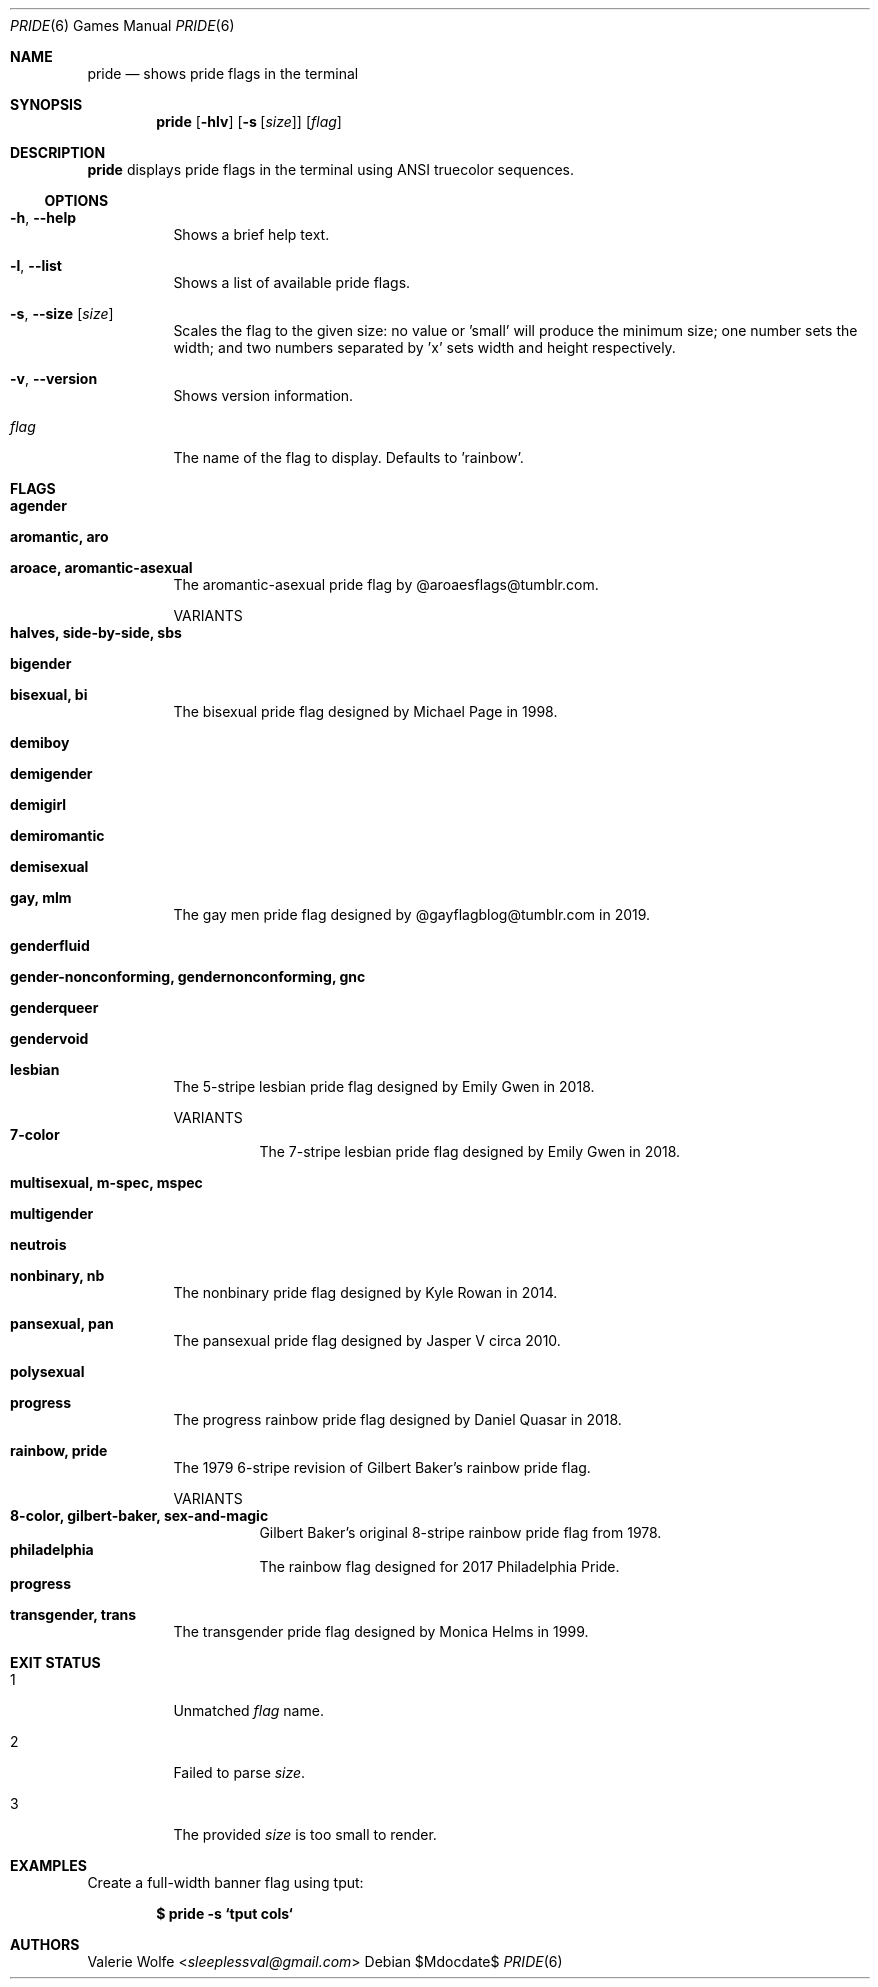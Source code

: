 .Dd $Mdocdate$
.Dt PRIDE 6
.Os
.Sh NAME
.Nm pride
.Nd shows pride flags in the terminal
.Sh SYNOPSIS
.Nm
.Op Fl hlv
.Op Fl s Op Ar size
.Op Ar flag
.Sh DESCRIPTION
.Nm
displays pride flags in the terminal using ANSI truecolor sequences.
.Ss OPTIONS
.Bl -tag -width Ds
.It Fl h , Fl -help
Shows a brief help text.
.It Fl l , Fl -list
Shows a list of available pride flags.
.It Fl s , Fl -size Op Ar size
Scales the flag to the given size: no value or 'small' will produce the minimum size; one number sets the width; and two numbers separated by 'x' sets width and height respectively.
.It Fl v , Fl -version
Shows version information.
.It Ar flag
The name of the flag to display. Defaults to 'rainbow'.
.El
.Sh FLAGS
.Bl -tag -width Ds
.It Ic agender
.It Ic aromantic, aro
.It Ic aroace, aromantic-asexual
The aromantic-asexual pride flag by @aroaesflags@tumblr.com.
.Pp
VARIANTS
.Bl -tag -width Ds -compact
.It Ic halves, side-by-side, sbs
.El
.It Ic bigender
.It Ic bisexual, bi
The bisexual pride flag designed by Michael Page in 1998.
.It Ic demiboy
.It Ic demigender
.It Ic demigirl
.It Ic demiromantic
.It Ic demisexual
.It Ic gay, mlm
The gay men pride flag designed by @gayflagblog@tumblr.com in 2019.
.It Ic genderfluid
.It Ic gender-nonconforming, gendernonconforming, gnc
.It Ic genderqueer
.It Ic gendervoid
.It Ic lesbian
The 5-stripe lesbian pride flag designed by Emily Gwen in 2018.
.Pp
VARIANTS
.Bl -tag -width Ds -compact
.It Ic 7-color
The 7-stripe lesbian pride flag designed by Emily Gwen in 2018.
.El
.It Ic multisexual, m-spec, mspec
.It Ic multigender
.It Ic neutrois
.It Ic nonbinary, nb
The nonbinary pride flag designed by Kyle Rowan in 2014.
.It Ic pansexual, pan
The pansexual pride flag designed by Jasper V circa 2010.
.It Ic polysexual
.It Ic progress
The progress rainbow pride flag designed by Daniel Quasar in 2018.
.It Ic rainbow, pride
The 1979 6-stripe revision of Gilbert Baker's rainbow pride flag.
.Pp
VARIANTS
.Bl -tag -width Ds -compact
.It Ic 8-color, gilbert-baker, sex-and-magic
Gilbert Baker's original 8-stripe rainbow pride flag from 1978.
.It Ic philadelphia
The rainbow flag designed for 2017 Philadelphia Pride.
.It Ic progress
.El
.It Ic transgender, trans
The transgender pride flag designed by Monica Helms in 1999.
.El
.Sh EXIT STATUS
.Bl -tag -width Ds
.It 1
Unmatched
.Ar flag
name.
.It 2
Failed to parse
.Ar size .
.It 3
The provided
.Ar size
is too small to render.
.El
.Sh EXAMPLES
Create a full-width banner flag using tput:
.Pp
.Dl $ pride -s `tput cols`
.Pp
.Sh AUTHORS
.An -nosplit
.An Valerie Wolfe Aq Mt sleeplessval@gmail.com
